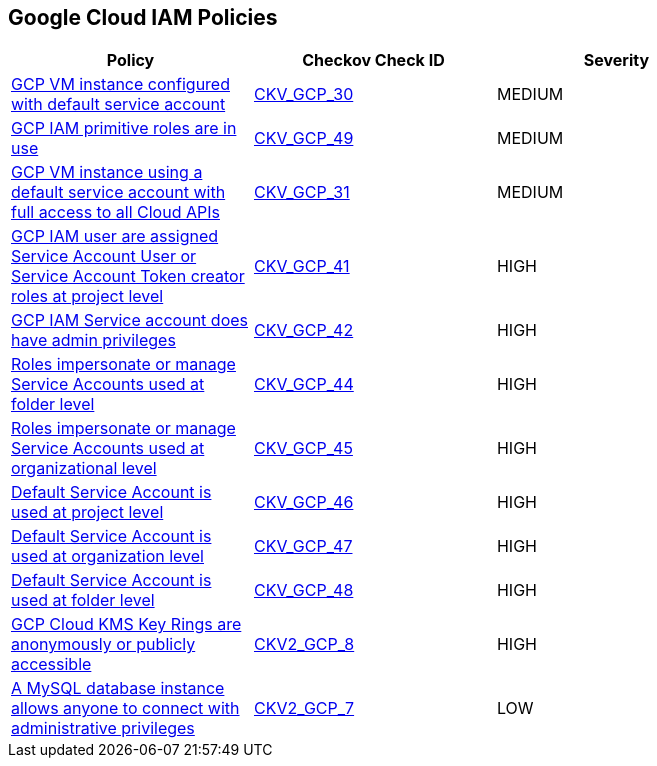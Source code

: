 == Google Cloud IAM Policies

[width=85%]
[cols="1,1,1"]
|===
|Policy|Checkov Check ID| Severity

|xref:bc-gcp-iam-1.adoc[GCP VM instance configured with default service account]
| https://github.com/bridgecrewio/checkov/tree/master/checkov/terraform/checks/resource/gcp/GoogleComputeDefaultServiceAccount.py[CKV_GCP_30]
|MEDIUM


|xref:bc-gcp-iam-10.adoc[GCP IAM primitive roles are in use]
| https://github.com/bridgecrewio/checkov/tree/master/checkov/terraform/checks/resource/gcp/GoogleProjectImpersonationRole.py[CKV_GCP_49]
|MEDIUM


|xref:bc-gcp-iam-2.adoc[GCP VM instance using a default service account with full access to all Cloud APIs]
| https://github.com/bridgecrewio/checkov/tree/master/checkov/terraform/checks/resource/gcp/GoogleComputeDefaultServiceAccountFullAccess.py[CKV_GCP_31]
|MEDIUM


|xref:bc-gcp-iam-3.adoc[GCP IAM user are assigned Service Account User or Service Account Token creator roles at project level]
| https://github.com/bridgecrewio/checkov/tree/master/checkov/terraform/checks/resource/gcp/GoogleRoleServiceAccountUser.py[CKV_GCP_41]
|HIGH


|xref:bc-gcp-iam-4.adoc[GCP IAM Service account does have admin privileges]
| https://github.com/bridgecrewio/checkov/tree/master/checkov/terraform/checks/resource/gcp/GoogleProjectAdminServiceAccount.py[CKV_GCP_42]
|HIGH


|xref:bc-gcp-iam-5.adoc[Roles impersonate or manage Service Accounts used at folder level]
| https://github.com/bridgecrewio/checkov/tree/master/checkov/terraform/checks/resource/gcp/GoogleFolderImpersonationRole.py[CKV_GCP_44]
|HIGH


|xref:bc-gcp-iam-6.adoc[Roles impersonate or manage Service Accounts used at organizational level]
| https://github.com/bridgecrewio/checkov/tree/master/checkov/terraform/checks/resource/gcp/GoogleOrgImpersonationRole.py[CKV_GCP_45]
|HIGH


|xref:bc-gcp-iam-7.adoc[Default Service Account is used at project level]
| https://github.com/bridgecrewio/checkov/tree/master/checkov/terraform/checks/resource/gcp/GoogleProjectMemberDefaultServiceAccount.py[CKV_GCP_46]
|HIGH


|xref:bc-gcp-iam-8.adoc[Default Service Account is used at organization level]
| https://github.com/bridgecrewio/checkov/tree/master/checkov/terraform/checks/resource/gcp/GoogleOrgMemberDefaultServiceAccount.py[CKV_GCP_47]
|HIGH


|xref:bc-gcp-iam-9.adoc[Default Service Account is used at folder level]
| https://github.com/bridgecrewio/checkov/tree/master/checkov/terraform/checks/resource/gcp/GoogleFolderMemberDefaultServiceAccount.py[CKV_GCP_48]
|HIGH


|xref:ensure-gcp-cloud-kms-key-rings-is-not-publicly-accessible-1.adoc[GCP Cloud KMS Key Rings are anonymously or publicly accessible]
| https://github.com/bridgecrewio/checkov/blob/main/checkov/terraform/checks/graph_checks/gcp/GCPKMSKeyRingsAreNotPubliclyAccessible.yaml[CKV2_GCP_8]
|HIGH


|xref:ensure-that-a-mysql-database-instance-does-not-allow-anyone-to-connect-with-administrative-privileges.adoc[A MySQL database instance allows anyone to connect with administrative privileges]
| https://github.com/bridgecrewio/checkov/blob/main/checkov/terraform/checks/graph_checks/gcp/DisableAccessToSqlDBInstanceForRootUsersWithoutPassword.yaml[CKV2_GCP_7]
|LOW


|===

